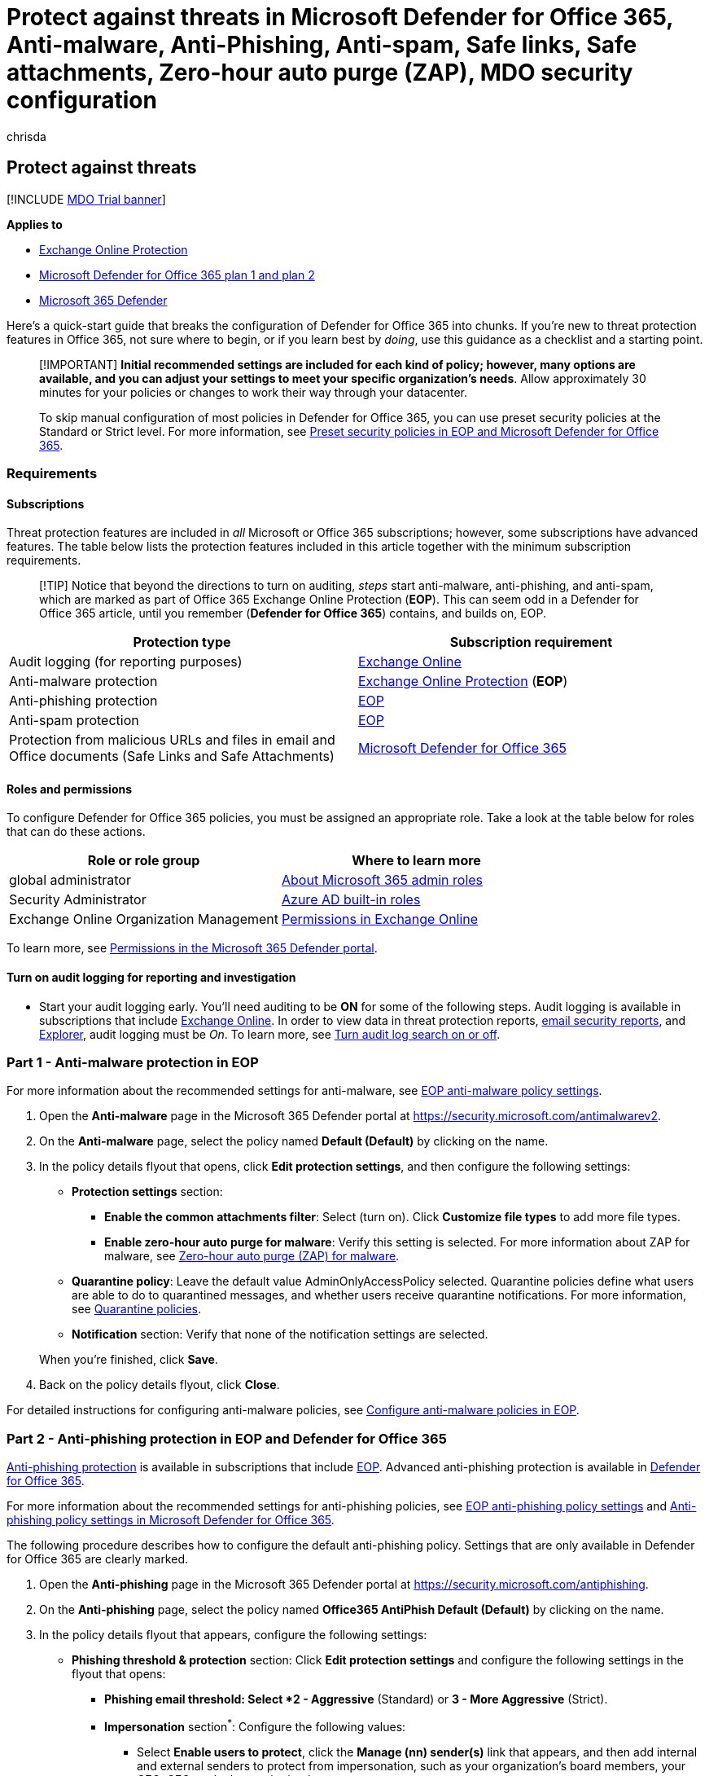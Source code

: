 = Protect against threats in Microsoft Defender for Office 365, Anti-malware, Anti-Phishing, Anti-spam, Safe links, Safe attachments, Zero-hour auto purge (ZAP), MDO security configuration
:audience: Admin
:author: chrisda
:description: Admins can learn about threat protection in Microsoft 365 and configure how to use it for your organization.
:f1.keywords: ["NOCSH"]
:manager: dansimp
:ms.assetid: b10023f6-f30f-45d3-b3ad-b71aa4aa0d58
:ms.author: chrisda
:ms.collection: ["M365-security-compliance", "m365initiative-defender-office365"]
:ms.custom: seo-marvel-apr2020
:ms.date: 06/22/2021
:ms.localizationpriority: medium
:ms.service: microsoft-365-security
:ms.subservice: mdo
:ms.topic: overview
:search.appverid: ["MOE150", "MET150"]

== Protect against threats

[!INCLUDE xref:../includes/mdo-trial-banner.adoc[MDO Trial banner]]

*Applies to*

* xref:exchange-online-protection-overview.adoc[Exchange Online Protection]
* xref:defender-for-office-365.adoc[Microsoft Defender for Office 365 plan 1 and plan 2]
* xref:../defender/microsoft-365-defender.adoc[Microsoft 365 Defender]

Here's a quick-start guide that breaks the configuration of Defender for Office 365 into chunks.
If you're new to threat protection features in Office 365, not sure where to begin, or if you learn best by _doing_, use this guidance as a checklist and a starting point.

____
[!IMPORTANT] *Initial recommended settings are included for each kind of policy;
however, many options are available, and you can adjust your settings to meet your specific organization's needs*.
Allow approximately 30 minutes for your policies or changes to work their way through your datacenter.

To skip manual configuration of most policies in Defender for Office 365, you can use preset security policies at the Standard or Strict level.
For more information, see xref:preset-security-policies.adoc[Preset security policies in EOP and Microsoft Defender for Office 365].
____

=== Requirements

==== Subscriptions

Threat protection features are included in _all_ Microsoft or Office 365 subscriptions;
however, some subscriptions have advanced features.
The table below lists the protection features included in this article together with the minimum subscription requirements.

____
[!TIP] Notice that beyond the directions to turn on auditing, _steps_ start anti-malware, anti-phishing, and anti-spam, which are marked as part of Office 365 Exchange Online Protection (*EOP*).
This can seem odd in a Defender for Office 365 article, until you remember (*Defender for Office 365*) contains, and builds on, EOP.
____

|===
| Protection type | Subscription requirement

| Audit logging (for reporting purposes)
| link:/office365/servicedescriptions/exchange-online-service-description/exchange-online-service-description[Exchange Online]

| Anti-malware protection
| link:/office365/servicedescriptions/exchange-online-protection-service-description/exchange-online-protection-service-description[Exchange Online Protection] (*EOP*)

| Anti-phishing protection
| link:/office365/servicedescriptions/exchange-online-protection-service-description/exchange-online-protection-service-description[EOP]

| Anti-spam protection
| link:/office365/servicedescriptions/exchange-online-protection-service-description/exchange-online-protection-service-description[EOP]

| Protection from malicious URLs and files in email and Office documents (Safe Links and Safe Attachments)
| link:/office365/servicedescriptions/office-365-advanced-threat-protection-service-description[Microsoft Defender for Office 365]
|===

==== Roles and permissions

To configure Defender for Office 365 policies, you must be assigned an appropriate role.
Take a look at the table below for roles that can do these actions.

|===
| Role or role group | Where to learn more

| global administrator
| xref:../../admin/add-users/about-admin-roles.adoc[About Microsoft 365 admin roles]

| Security Administrator
| link:/azure/active-directory/roles/permissions-reference#security-administrator[Azure AD built-in roles]

| Exchange Online Organization Management
| link:/exchange/permissions-exo/permissions-exo[Permissions in Exchange Online]
|===

To learn more, see xref:permissions-microsoft-365-security-center.adoc[Permissions in the Microsoft 365 Defender portal].

==== Turn on audit logging for reporting and investigation

* Start your audit logging early.
You'll need auditing to be *ON* for some of the following steps.
Audit logging is available in subscriptions that include link:/office365/servicedescriptions/exchange-online-service-description/exchange-online-service-description[Exchange Online].
In order to view data in threat protection reports, xref:view-email-security-reports.adoc[email security reports], and xref:threat-explorer.adoc[Explorer], audit logging must be _On_.
To learn more, see xref:../../compliance/turn-audit-log-search-on-or-off.adoc[Turn audit log search on or off].

=== Part 1 - Anti-malware protection in EOP

For more information about the recommended settings for anti-malware, see link:recommended-settings-for-eop-and-office365.md#eop-anti-malware-policy-settings[EOP anti-malware policy settings].

. Open the *Anti-malware* page in the Microsoft 365 Defender portal at https://security.microsoft.com/antimalwarev2.
. On the *Anti-malware* page, select the policy named *Default (Default)* by clicking on the name.
. In the policy details flyout that opens, click *Edit protection settings*, and then configure the following settings:
 ** *Protection settings* section:
  *** *Enable the common attachments filter*: Select (turn on).
Click *Customize file types* to add more file types.
  *** *Enable zero-hour auto purge for malware*: Verify this setting is selected.
For more information about ZAP for malware, see link:zero-hour-auto-purge.md#zero-hour-auto-purge-zap-for-malware[Zero-hour auto purge (ZAP) for malware].
 ** *Quarantine policy*: Leave the default value AdminOnlyAccessPolicy selected.
Quarantine policies define what users are able to do to quarantined messages, and whether users receive quarantine notifications.
For more information, see xref:quarantine-policies.adoc[Quarantine policies].
 ** *Notification* section: Verify that none of the notification settings are selected.

+
When you're finished, click *Save*.
. Back on the policy details flyout, click *Close*.

For detailed instructions for configuring anti-malware policies, see xref:configure-anti-malware-policies.adoc[Configure anti-malware policies in EOP].

=== Part 2 - Anti-phishing protection in EOP and Defender for Office 365

xref:anti-phishing-protection.adoc[Anti-phishing protection] is available in subscriptions that include link:/office365/servicedescriptions/exchange-online-protection-service-description/exchange-online-protection-service-description[EOP].
Advanced anti-phishing protection is available in link:/office365/servicedescriptions/office-365-advanced-threat-protection-service-description[Defender for Office 365].

For more information about the recommended settings for anti-phishing policies, see link:recommended-settings-for-eop-and-office365.md#eop-anti-phishing-policy-settings[EOP anti-phishing policy settings] and link:recommended-settings-for-eop-and-office365.md#anti-phishing-policy-settings-in-microsoft-defender-for-office-365[Anti-phishing policy settings in Microsoft Defender for Office 365].

The following procedure describes how to configure the default anti-phishing policy.
Settings that are only available in Defender for Office 365 are clearly marked.

. Open the *Anti-phishing* page in the Microsoft 365 Defender portal at https://security.microsoft.com/antiphishing.
. On the *Anti-phishing* page, select the policy named *Office365 AntiPhish Default (Default)* by clicking on the name.
. In the policy details flyout that appears, configure the following settings:
 ** *Phishing threshold & protection* section: Click *Edit protection settings* and configure the following settings in the flyout that opens:
  *** *Phishing email threshold*^*^: Select *2 - Aggressive* (Standard) or *3 - More Aggressive* (Strict).
  *** *Impersonation* section^*^: Configure the following values:
   **** Select *Enable users to protect*, click the *Manage (nn) sender(s)* link that appears, and then add internal and external senders to protect from impersonation, such as your organization's board members, your CEO, CFO, and other senior leaders.
   **** Select *Enable domains to protect*, and then configure the following settings that appear:
    ***** Select *Include domains I own* to protect internal senders in your accepted domains (visible by clicking *View my domains*) from impersonation.
    ***** To protect senders in other domains, select *Include custom domains*, click the *Manage (nn) custom domain(s)* link that appears, and then add other domains to protect from impersonation.
  *** *Add trusted senders and domains* section^*^: Click *Manage (nn) trusted sender(s) and domains(s)* to configure sender and sender domain exceptions to impersonation protection if needed.
  *** Mailbox intelligence settings^*^: Verify that *Enable mailbox intelligence* and *Enable intelligence for impersonation protection* are selected.
  *** *Spoof* section: Verify *Enable spoof intelligence* is selected.

+
When you're finished, click *Save*.
 ** *Actions* section: Click *Edit actions* and configure the following settings in the flyout that opens:
  *** *Message actions* section: Configure the following settings:
   **** *If message is detected as an impersonated user*^*^: Select *Quarantine the message*.
An *Apply quarantine policy* box appears where you select the xref:quarantine-policies.adoc[quarantine policy] that applies to messages that are quarantined by user impersonation protection.
   **** *If message is detected as an impersonated domain*^*^: Select *Quarantine the message*.
An *Apply quarantine policy* box appears where you select the xref:quarantine-policies.adoc[quarantine policy] that applies to messages that are quarantined by domain impersonation protection.
   **** *If mailbox intelligence detects an impersonated user*^*^: Select *Move message to the recipients' Junk Email folders* (Standard) or *Quarantine the message* (Strict).
If you select *Quarantine the message*, an *Apply quarantine policy* box appears where you select the xref:quarantine-policies.adoc[quarantine policy] that applies to messages that are quarantined by mailbox intelligence protection.
   **** *If message is detected as spoof*: Select *Move message to the recipients' Junk Email folders* (Standard) or *Quarantine the message* (Strict).
If you select *Quarantine the message*, an *Apply quarantine policy* box appears where you select the xref:quarantine-policies.adoc[quarantine policy] that applies to messages that are quarantined by spoof intelligence protection.
  *** *Safety tips & indicators* section: Configure the following settings:
   **** *Show first contact safety tip*: Select (turn on).
   **** *Show user impersonation safety tip*^*^: Select (turn on).
   **** *Show domain impersonation safety tip*^*^: Select (turn on).
   **** *Show user impersonation unusual characters safety tip*^*^: Select (turn on).
   **** *Show (?) for unauthenticated senders for spoof*: Select (turn on).
   **** *Show "via" tag*: Select (turn on).

+
When you're finished, click *Save*.

+
^*^ This setting is available only in Defender for Office 365.
. Click *Save* and then click *Close*

For detailed instructions for configuring anti-phishing policies, see xref:configure-anti-phishing-policies-eop.adoc[Configure anti-phishing policies in EOP] and xref:configure-mdo-anti-phishing-policies.adoc[Configure anti-phishing policies in Microsoft Defender for Office 365].

=== Part 3 - Anti-spam protection in EOP

For more information about the recommended settings for anti-spam, see link:recommended-settings-for-eop-and-office365.md#eop-anti-spam-policy-settings[EOP anti-spam policy settings].

. Open the *Anti-spam policies* page in the Microsoft 365 Defender portal at https://security.microsoft.com/antispam.
. On the *Anti-spam policies* page, select the policy named *Anti-spam inbound policy (Default)* from the list by clicking on the name.
. In the policy details flyout that appears, configure the following settings:
 ** *Bulk email threshold & spam properties* section: Click *Edit spam threshold and properties*.
In the flyout that appears, configure the following settings:
  *** *Bulk email threshold*: Set this value to 5 (Strict) or 6 (Standard).
  *** Leave other settings at their default values (*Off* or *None*).

+
When you're finished, click *Save*.
 ** *Actions* section: Click *Edit actions*.
In the flyout that appears, configure the following settings:
  *** *Message actions* section:
   **** *Spam*: Verify *Move message to Junk Email folder* is selected (Standard) or select *Quarantine message* (Strict).
   **** *High confidence spam*: Select *Quarantine message*.
   **** *Phishing*: Select *Quarantine message*.
   **** *High confidence phishing*: Verify *Quarantine messages* is selected.
   **** *Bulk*: Verify *Move message to Junk Email folder* is selected (Standard) or select *Quarantine message* (Strict).

+
For each action where you select *Quarantine message*, a *Select quarantine policy* box appears where you select the xref:quarantine-policies.adoc[quarantine policy] that applies to messages that are quarantined by anti-spam protection.
  *** *Retain spam in quarantine for this many days*: Verify the value *30* days.
  *** *Enable spam safety tips*: Verify this setting is selected (turned on).
  *** *Enable zero-hour auto purge (ZAP)*: Verify this setting is selected (turned on).
   **** *Enable for phishing messages*: Verify this setting is selected (turned on).
For more information, see link:zero-hour-auto-purge.md#zero-hour-auto-purge-zap-for-phishing[Zero-hour auto purge (ZAP) for phishing].
   **** *Enable for spam messages*:  Verify this setting is selected (turned on).
For more information, see link:zero-hour-auto-purge.md#zero-hour-auto-purge-zap-for-spam[Zero-hour auto purge (ZAP) for spam].

+
When you're finished, click *Save*.
 ** *Allowed and blocked senders and domains* section: Review or edit your allowed senders and allowed domains as described in xref:create-block-sender-lists-in-office-365.adoc[Create blocked sender lists in EOP] or xref:create-safe-sender-lists-in-office-365.adoc[Create safe sender lists in EOP].
+
When you're finished, click *Save*.
. When you're finished, click *Close*.

For detailed instructions for configuring anti-spam policies, see xref:configure-your-spam-filter-policies.adoc[Configure anti-spam policies in EOP].

=== Part 4 - Protection from malicious URLs and files (Safe Links and Safe Attachments in Defender for Office 365)

Time-of-click protection from malicious URLs and files is available in subscriptions that include link:/office365/servicedescriptions/office-365-advanced-threat-protection-service-description[Microsoft Defender for Office 365].
It's set up through xref:safe-attachments.adoc[Safe Attachments] and xref:safe-links.adoc[Safe Links] policies.

==== Safe Attachments policies in Microsoft Defender for Office 365

For more information about the recommended settings for Safe Attachments, see .link:recommended-settings-for-eop-and-office365.md#safe-attachments-settings[Safe Attachments settings].

. Open the *Safe Attachments* page in the Microsoft 365 Defender portal at https://security.microsoft.com/safeattachmentv2.
. On the *Safe Attachments* page, click *Global settings*, and then configure the following settings on the flyout that appears:
 ** *Turn on Defender for Office 365 for SharePoint, OneDrive, and Microsoft Teams*: Turn on this setting (image:../../media/scc-toggle-on.png[Toggle on.]).
+
____
[!IMPORTANT] *Before you turn on Safe Attachments for SharePoint, OneDrive, and Microsoft Teams, verify that audit logging is turned in your organization*.
This action is typically done by someone who has the Audit Logs role assigned in Exchange Online.
For more information, see xref:../../compliance/turn-audit-log-search-on-or-off.adoc[Turn audit log search on or off]!
____

 ** *Turn on Safe Documents for Office clients*: Turn on this setting (image:../../media/scc-toggle-on.png[Toggle on.]).
Note that this feature is available and meaningful only with the required types of licenses.
For more information, see xref:safe-docs.adoc[Safe Documents in Microsoft 365 E5].
 ** *Allow people to click through Protected View even if Safe Documents identified the file as malicious*: Verify this setting is turned off (image:../../media/scc-toggle-off.png[Toggle off.]).

+
When you're finished, click *Save*
. Back on the *Safe Attachments* page, click image:../../media/m365-cc-sc-create-icon.png[Create icon.].
. In the *Create Safe Attachments policy* wizard that opens, configure the following settings:
 ** *Name your policy* page:
  *** *Name*: Enter something unique and descriptive.
  *** *Description*: Enter an optional description.
 ** *Users and domains* page: Because this is your first policy and you likely want to maximize coverage, consider entering your link:/exchange/mail-flow-best-practices/manage-accepted-domains/manage-accepted-domains[accepted domains] in the *Domains* box.
Otherwise, you can use the *Users* and *Groups* boxes for more granular control.
You can specify exceptions by selecting *Exclude these users, groups, and domains* and entering values.
 ** *Settings* page:
  *** *Safe Attachments unknown malware response*: Select *Block*.
  *** *Quarantine policy*: The default value is blank, which means the AdminOnlyAccessPolicy policy is used.
Quarantine policies define what users are able to do to quarantined messages, and whether users receive quarantine notifications.
For more information, see xref:quarantine-policies.adoc[Quarantine policies].
  *** *Redirect attachment with detected attachments* : *Enable redirect*: Turn this setting on (select) and enter an email address to receive detected messages.
  *** *Apply the Safe Attachments detection response if scanning can't complete (timeout or errors)*: Verify this setting is selected.
. When you're finished, click *Submit*, and then click *Done*.
. (Recommended) As a global administrator or a SharePoint Online administrator, run the *link:/powershell/module/sharepoint-online/Set-SPOTenant[Set-SPOTenant]* cmdlet with the _DisallowInfectedFileDownload_ parameter set to `$true` in SharePoint Online PowerShell.
 ** `$true` blocks all actions (except Delete) for detected files.
People can't open, move, copy, or share detected files.
 ** `$false` blocks all actions except Delete and Download.
People can choose to accept the risk and download a detected file.
. Allow up to 30 minutes for your changes to spread to all Microsoft 365 datacenters.

For detailed instructions for configuring Safe Attachments policies and global settings for Safe Attachments, see the following topics:

* xref:set-up-safe-attachments-policies.adoc[Set up Safe Attachments policies in Microsoft Defender for Office 365]
* xref:turn-on-mdo-for-spo-odb-and-teams.adoc[Turn on Safe Attachments for SharePoint, OneDrive, and Microsoft Teams]
* xref:safe-docs.adoc[Safe Documents in Microsoft 365 E5]

==== Safe Links policies in Microsoft Defender for Office 365

For more information about the recommended settings for Safe Links, see link:recommended-settings-for-eop-and-office365.md#safe-links-settings[Safe Links settings].

. Open the *Safe Links* page in the Microsoft 365 Defender portal at https://security.microsoft.com/safelinksv2, and then click image:../../media/m365-cc-sc-create-icon.png[Create icon.].
. In the *Create Safe Links policy* wizard that opens, configure the following settings:
 ** *Name your policy* page:
  *** *Name*: Enter something unique and descriptive.
  *** *Description*: Enter an optional description.
 ** *Users and domains* page: Because this is your first policy and you likely want to maximize coverage, consider entering your link:/exchange/mail-flow-best-practices/manage-accepted-domains/manage-accepted-domains[accepted domains] in the *Domains* box.
Otherwise, you can use the *Users* and *Groups* boxes for more granular control.
You can specify exceptions by selecting *Exclude these users, groups, and domains* and entering values.
 ** *Url & click protection settings* page:
  *** *Action on potentially malicious URLs within Emails* section:
   **** *On: Safe Links checks a list of known, malicious links when users click links in email*: Select his setting (turn on).
   **** *Apply Safe Links to email messages sent within the organization*: Select this setting (turn on).
   **** *Apply real-time URL scanning for suspicious links and links that point to files*: Select this setting (turn on).
    ***** *Wait for URL scanning to complete before delivering the message*: Select this setting (turn on).
   **** *Do not rewrite URLs, do checks via Safe Links API only*: Verify this setting is not selected (turn off).
  *** *Do not rewrite the following URLs in email*: We have no specific recommendation for this setting.
For more information, see link:safe-links.md#do-not-rewrite-the-following-urls-lists-in-safe-links-policies["Do not rewrite the following URLs" lists in Safe Links policies].
  *** *Action for potentially malicious URLs in Microsoft Teams* section:
   **** **On: Safe Links checks a list of known, malicious links when users click links in Microsoft Teams*: Select this setting (turn on).
  *** *Click protection settings* section:
   **** *Track user clicks*: Verify this setting is selected (turned on).
    ***** *Let users click through to the original URL*: Turn off this setting (not selected).
    ***** *Display the organization branding on notification and warning pages*: Selecting this setting (turning it on) is meaningful only after you've followed the instructions in xref:../../admin/setup/customize-your-organization-theme.adoc[Customize the Microsoft 365 theme for your organization] to upload your company logo.
 ** *Notification* page:
  *** *How would you like to notify users?* section: Optionally, you can select *Use custom notification text* to enter customized notification text to use.
You can also select *Use Microsoft Translator for automatic localization* to translate the custom notification text into the user's language.
Otherwise, leave *Use the default notification text* selected.
. When you're finished, click *Submit*, and then click *Done*.

For detailed instructions for configuring Safe Links policies and global settings for Safe Links, see xref:set-up-safe-links-policies.adoc[Set up Safe Links policies in Microsoft Defender for Office 365].

==== Now set up alerts for detected files in SharePoint Online or OneDrive for Business

To receive notification when a file in SharePoint Online or OneDrive for Business has been identified as malicious, you can set up an alert as described in this section.

. In the Microsoft 365 Defender portal at https://security.microsoft.com, go to *Email & collaboration* > *Polices & rules* > *Alert policy*.
. On the *Alert policy* page, click *New alert policy*.
. The *New alert policy* wizard opens.
On the *Name* page, configure the following settings:
 ** *Name*: Enter a unique and descriptive name.
For example, you could type Malicious Files in Libraries.
 ** *Description*: Enter an optional description.
 ** *Severity*: Select *Low*, *Medium* or *High*.
 ** *Category*: Select *Threat management*.

+
When you're finished, click *Next*
. On the *Create alert settings* page, configure the following settings:
 ** *What do you want to alert on?* section: *Activity is* > *Detected malware in file*.
 ** *How do you want the alert to be triggered* section: Verify *Every time an activity matches the rule* is selected.

+
When you're finished, click *Next*
. On the *Set your recipients* page, configure the following settings:
 ** *Send email notifications*: Verify this setting is selected.
 ** *Email recipients*: Select one or more global administrators, security administrators, or security readers who should receive notification when a malicious file is detected.
 ** *Daily notification limit*: Verify *No limit* is selected.

+
When you're finished, click *Next*
. On the *Review your settings* page, review your settings, verify *Yes, turn it on right away* is selected, and then click *Finish*

To learn more about alert policies, see xref:../../compliance/alert-policies.adoc[Alert policies in the Microsoft Purview compliance portal].

____
[!NOTE] When you're finished configuring, use these links to start workload investigations:

* link:view-email-security-reports.md#threat-protection-status-report[Threat protection status report]
* link:manage-quarantined-messages-and-files.md#use-the-microsoft-365-defender-portal-to-manage-quarantined-files-in-defender-for-office-365[Use the Microsoft 365 Defender portal to manage quarantined files in Defender for Office 365]
* https://support.microsoft.com/office/01e902ad-a903-4e0f-b093-1e1ac0c37ad2[What to do when a malicious file is found in SharePoint Online, OneDrive, or Microsoft Teams]
* xref:manage-quarantined-messages-and-files.adoc[Manage quarantined messages and files as an admin in Microsoft 365]
____

=== Post-setup tasks and next steps

After configuring the threat protection features, make sure to monitor how those features are working!
Review and revise your policies so that they do what you need them to.
Also, watch for new features and service updates that can add value.

|===
| What to do | Resources to learn more

| See how threat protection features are working for your organization by viewing reports
| xref:view-email-security-reports.adoc[Email security reports] <p> xref:view-reports-for-mdo.adoc[Reports for Microsoft Defender for Office 365] <p> xref:threat-explorer.adoc[Threat Explorer]

| Periodically review and revise your threat protection policies as needed
| xref:../defender/microsoft-secure-score.adoc[Secure Score] <p> xref:./office-365-ti.adoc[Microsoft 365 threat investigation and response features]

| Watch for new features and service updates
| xref:../../admin/manage/release-options-in-office-365.adoc[Standard and Targeted release options] <p> xref:../../admin/manage/message-center.adoc[Message Center] <p> https://www.microsoft.com/microsoft-365/roadmap?filters=&searchterms=advanced%2Cthreat%2Cprotection[Microsoft 365 Roadmap] <p> link:/office365/servicedescriptions/office-365-service-descriptions-technet-library[Service Descriptions]
|===
